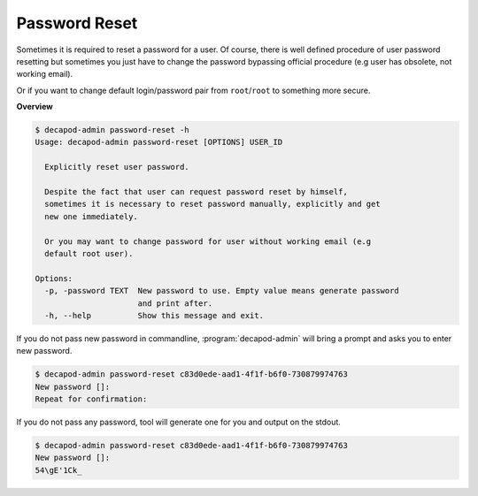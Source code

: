 .. _decapod_admin_service_password_reset:


Password Reset
==============

Sometimes it is required to reset a password for a user. Of course,
there is well defined procedure of user password resetting but sometimes
you just have to change the password bypassing official procedure (e.g
user has obsolete, not working email).

Or if you want to change default login/password pair from
``root``/``root`` to something more secure.

**Overview**

.. code-block:: console

    $ decapod-admin password-reset -h
    Usage: decapod-admin password-reset [OPTIONS] USER_ID

      Explicitly reset user password.

      Despite the fact that user can request password reset by himself,
      sometimes it is necessary to reset password manually, explicitly and get
      new one immediately.

      Or you may want to change password for user without working email (e.g
      default root user).

    Options:
      -p, -password TEXT  New password to use. Empty value means generate password
                          and print after.
      -h, --help          Show this message and exit.


If you do not pass new password in commandline, :program:`decapod-admin`
will bring a prompt and asks you to enter new password.

.. code-block:: console

    $ decapod-admin password-reset c83d0ede-aad1-4f1f-b6f0-730879974763
    New password []:
    Repeat for confirmation:

If you do not pass any password, tool will generate one for you and
output on the stdout.

.. code-block:: console

    $ decapod-admin password-reset c83d0ede-aad1-4f1f-b6f0-730879974763
    New password []:
    54\gE'1Ck_
